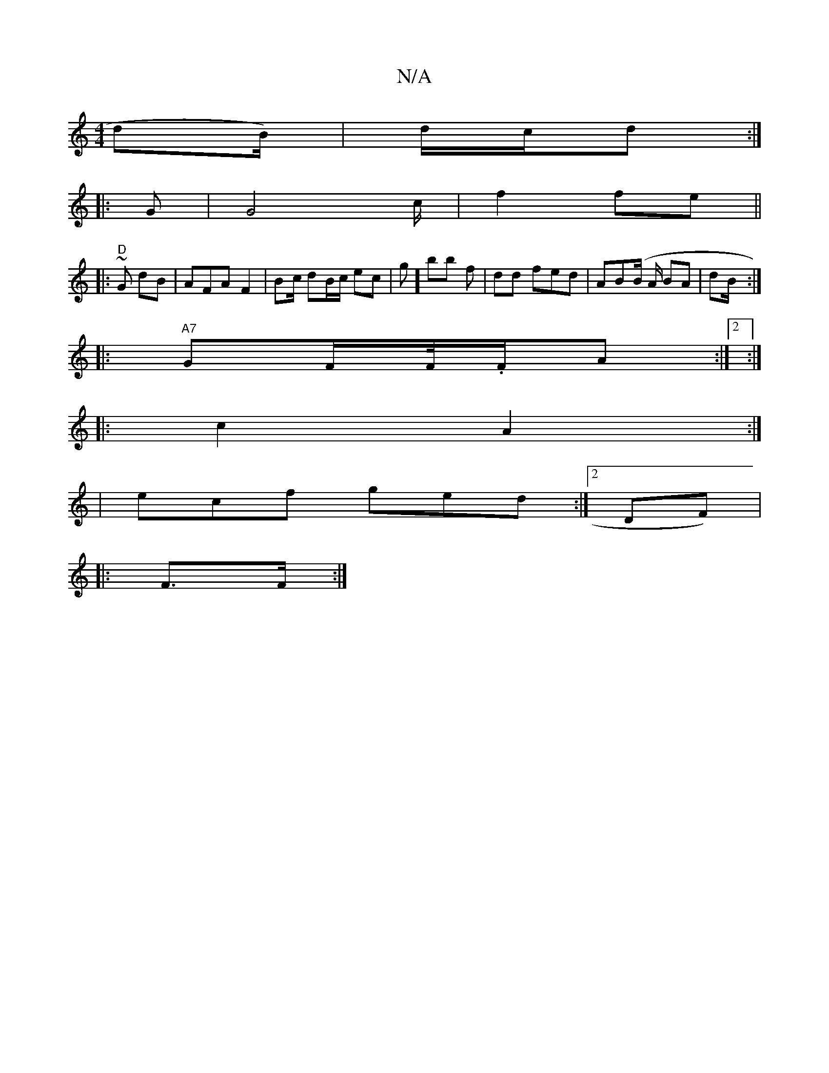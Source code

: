 X:1
T:N/A
M:4/4
R:N/A
K:Cmajor
dB/)|d/c/d :|
|:G | G4 c/ | f2 fe ||
|: "D"~G} dB | AFA F2|B2/c/ dB/c/ ec | g] bb  f | dd fed|AB(B/ A/ BA | dB/2 :|
|: "A7"GF/F//.//F/A :|2 :|
|: c2 A2 :|
|ecf ged:|2 DF)|
|:) F>F:|

|:B/d/2 BA/B/ | D